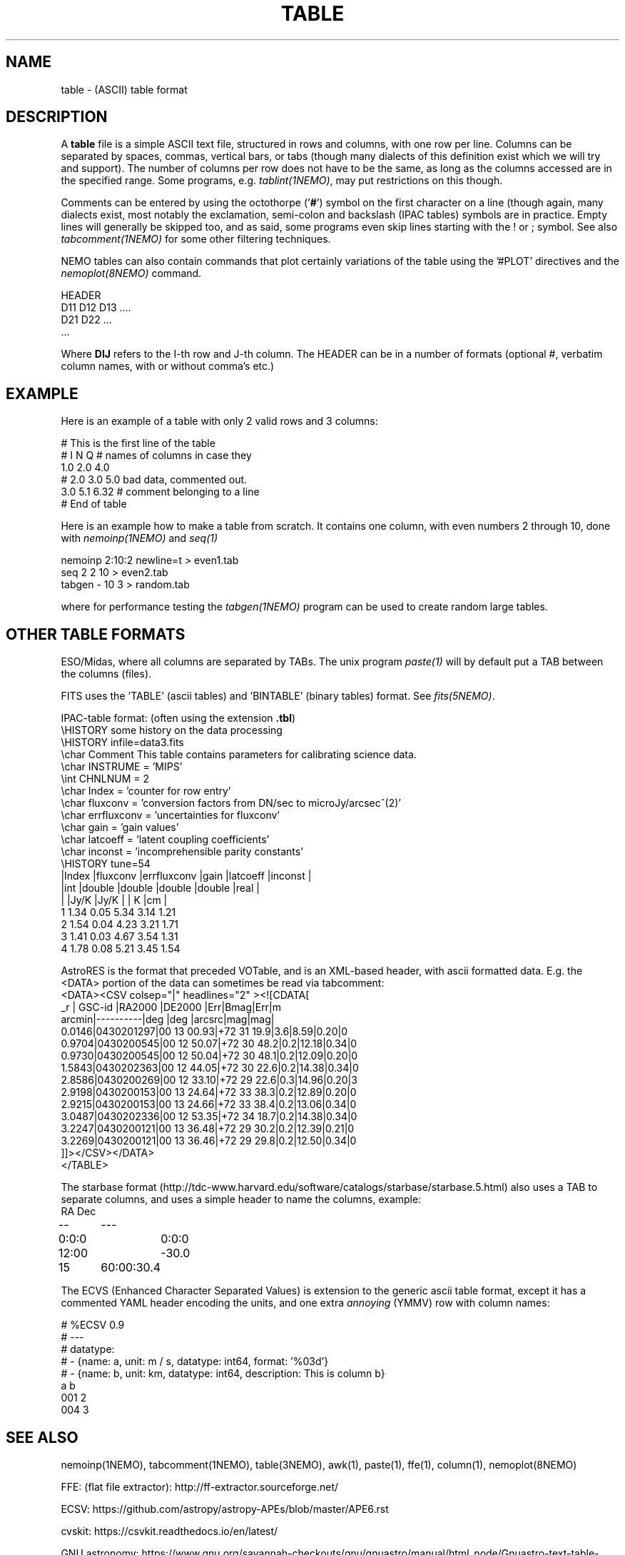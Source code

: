 .TH TABLE 5NEMO "30 March 2023"

.SH "NAME"
table \- (ASCII) table format

.SH "DESCRIPTION"
A \fBtable\fP file is a simple ASCII text file, 
structured in rows and columns, with one row per line. 
Columns can be separated by spaces, commas, vertical bars, or tabs
(though many dialects of this definition exist which we will try and support).
The number of columns per row does not have to be the same,
as long as the columns accessed are in the specified range.
Some programs, e.g. \fItablint(1NEMO)\fP, may
put restrictions on this though.
.PP
Comments can be entered by using the octothorpe ('\fB#\fP') symbol 
on the first character on a line (though again, many
dialects exist, most notably the exclamation, semi-colon and 
backslash (IPAC tables) symbols are in practice.
Empty lines will generally be skipped too, and as said,
some programs even skip lines starting with the ! or ; symbol. See also
\fItabcomment(1NEMO)\fP for some other filtering techniques.
.PP
NEMO tables can also contain commands that plot certainly variations of the table
using the '#PLOT' directives and the \fInemoplot(8NEMO)\fP command. 

.EX

  HEADER
  D11 D12 D13 ....
  D21 D22 ...
  ...

.EE
Where \fBDIJ\fP refers to the I-th row and J-th column.  The HEADER can be in
a number of formats (optional #, verbatim column names, with or without comma's etc.)

.SH "EXAMPLE"
Here is an example of a table with only 2 valid rows and 3 columns:
.EX

    # This is the first line of the table
    # I    N     Q      # names of columns in case they 
    1.0   2.0   4.0
    # 2.0 3.0   5.0     bad data, commented out.
    3.0   5.1   6.32    # comment belonging to a line
    # End of table
    
.EE
Here is an example how to make a table from scratch. It contains 
one column, with even numbers 2 through 10, done with
\fInemoinp(1NEMO)\fP and \fIseq(1)\fP
.EX

    nemoinp 2:10:2 newline=t > even1.tab
    seq 2 2 10 > even2.tab
    tabgen -  10 3 > random.tab

.EE
where for performance testing the \fItabgen(1NEMO)\fP program can be used
to create random large tables.

.SH "OTHER TABLE FORMATS"
ESO/Midas, where all columns
are separated by TABs. The unix program \fIpaste(1)\fP will by default
put a TAB between the columns (files).
.PP
FITS uses the 'TABLE' (ascii tables) and 'BINTABLE' (binary tables) format.
See \fIfits(5NEMO)\fP.
.PP
IPAC-table format: (often using the extension \fB.tbl\fP)
.nf
\\HISTORY some history on the data processing
\\HISTORY infile=data3.fits
\\char Comment This table contains parameters for calibrating science data.
\\char INSTRUME = 'MIPS'
\\int CHNLNUM = 2
\\char Index = 'counter for row entry'
\\char fluxconv    = 'conversion factors from DN/sec to microJy/arcsec^(2)'
\\char errfluxconv = 'uncertainties for fluxconv'
\\char gain        = 'gain values'
\\char latcoeff    = 'latent coupling coefficients'
\\char inconst     = 'incomprehensible parity constants'
\\HISTORY tune=54
|Index |fluxconv  |errfluxconv |gain    |latcoeff |inconst |
|int   |double    |double      |double  |double   |real    |
|      |Jy/K      |Jy/K        |        | K       |cm      |
 1      1.34       0.05         5.34     3.14      1.21
 2      1.54       0.04         4.23     3.21      1.71
 3      1.41       0.03         4.67     3.54      1.31
 4      1.78       0.08         5.21     3.45      1.54
.fi
.PP
AstroRES is the format that preceded VOTable, and is an XML-based header,
with ascii formatted data. E.g. the <DATA> portion of the data can sometimes
be read via tabcomment:
.nf
<DATA><CSV colsep="|" headlines="2" ><![CDATA[
   _r |  GSC-id  |RA2000 |DE2000  |Err|Bmag|Err|m
arcmin|----------|deg    |deg   |arcsrc|mag|mag|
0.0146|0430201297|00 13 00.93|+72 31 19.9|3.6|8.59|0.20|0
0.9704|0430200545|00 12 50.07|+72 30 48.2|0.2|12.18|0.34|0
0.9730|0430200545|00 12 50.04|+72 30 48.1|0.2|12.09|0.20|0
1.5843|0430202363|00 12 44.05|+72 30 22.6|0.2|14.38|0.34|0
2.8586|0430200269|00 12 33.10|+72 29 22.6|0.3|14.96|0.20|3
2.9198|0430200153|00 13 24.64|+72 33 38.3|0.2|12.89|0.20|0
2.9215|0430200153|00 13 24.66|+72 33 38.4|0.2|13.06|0.34|0
3.0487|0430202336|00 12 53.35|+72 34 18.7|0.2|14.38|0.34|0
3.2247|0430200121|00 13 36.48|+72 29 30.2|0.2|12.39|0.21|0
3.2269|0430200121|00 13 36.46|+72 29 29.8|0.2|12.50|0.34|0
]]></CSV></DATA>
</TABLE>
.fi

.PP
The starbase format (http://tdc-www.harvard.edu/software/catalogs/starbase/starbase.5.html)
also uses a TAB to separate columns, and uses a simple header to
name the columns, example:
.nf
RA	Dec
--	---
0:0:0	0:0:0
12:00	-30.0
15	60:00:30.4
.fi

.PP
The ECVS (Enhanced Character Separated Values) is extension to the generic ascii table
format, except it has a commented YAML header encoding the units, and one extra
\fIannoying\fP (YMMV) row with column names:
.nf

# %ECSV 0.9
# ---
# datatype:
# - {name: a, unit: m / s, datatype: int64, format: '%03d'}
# - {name: b, unit: km, datatype: int64, description: This is column b}
a b
001 2
004 3

.fi

.SH "SEE ALSO"
nemoinp(1NEMO), tabcomment(1NEMO), table(3NEMO), awk(1), paste(1), ffe(1), column(1), nemoplot(8NEMO)
.PP
FFE: (flat file extractor): http://ff-extractor.sourceforge.net/
.PP
ECSV: https://github.com/astropy/astropy-APEs/blob/master/APE6.rst
.PP
cvskit: https://csvkit.readthedocs.io/en/latest/
.PP
GNU astronomy:  https://www.gnu.org/savannah-checkouts/gnu/gnuastro/manual/html_node/Gnuastro-text-table-format.html
.PP
XSV:  https://github.com/BurntSushi/xsv
.PP
tablator:   https://github.com/Caltech-IPAC/tablator

.SH "AUTHOR"
Peter Teuben

.SH "UPDATE HISTORY"
.nf
.ta +1.5i +5.5i
1-feb-93	document created  	PJT
25-oct-03	some more docs on other table formats	PJT
17-mar-2022	changes for table-V2	PJT
.fi
